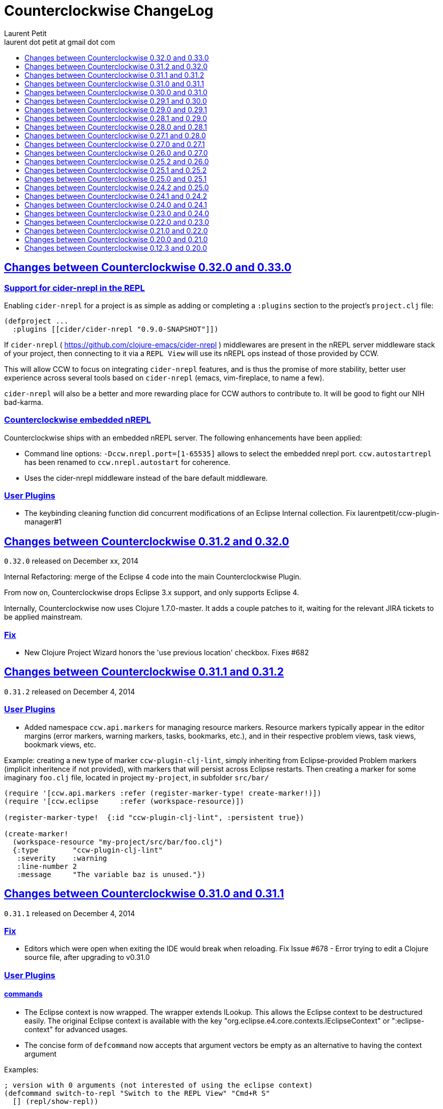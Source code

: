 = Counterclockwise ChangeLog
Laurent Petit <laurent dot petit at gmail dot com>
:sectanchors:
:sectlinks:
:source-highlighter: coderay
:experimental:
:toc:
:toc-title!:
:toclevels: 0

== Changes between Counterclockwise 0.32.0 and 0.33.0

=== Support for cider-nrepl in the REPL

Enabling `cider-nrepl` for a project is as simple as adding or completing a `:plugins` section to the project's `project.clj` file:

[source,clojure]
----
(defproject ...
  :plugins [[cider/cider-nrepl "0.9.0-SNAPSHOT"]])
----

If `cider-nrepl` ( https://github.com/clojure-emacs/cider-nrepl ) middlewares are present in the nREPL server middleware stack of your project, then connecting to it via a `REPL View` will use its nREPL ops instead of those provided by CCW.

This will allow CCW to focus on integrating `cider-nrepl` features, and is thus the promise of more stability, better user experience across several tools based on `cider-nrepl` (emacs, vim-fireplace, to name a few).

`cider-nrepl` will also be a better and more rewarding place for CCW authors to contribute to. It will be good to fight our NIH bad-karma.


=== Counterclockwise embedded nREPL

Counterclockwise ships with an embedded nREPL server. The following enhancements have been applied:

- Command line options: `-Dccw.nrepl.port=[1-65535]` allows to select the embedded nrepl port. `ccw.autostartrepl` has been renamed to `ccw.nrepl.autostart` for coherence.
- Uses the cider-nrepl middleware instead of the bare default middleware.

=== User Plugins

- The keybinding cleaning function did concurrent modifications of an Eclipse Internal collection. Fix laurentpetit/ccw-plugin-manager#1

== Changes between Counterclockwise 0.31.2 and 0.32.0

`0.32.0` released on December xx, 2014

Internal Refactoring: merge of the Eclipse 4 code into the main Counterclockwise Plugin.

From now on, Counterclockwise drops Eclipse 3.x support, and only supports Eclipse 4.

Internally, Counterclockwise now uses Clojure 1.7.0-master. It adds a couple patches to it, waiting for the relevant JIRA tickets to be applied mainstream.

=== Fix

- New Clojure Project Wizard honors the 'use previous location' checkbox. Fixes #682


== Changes between Counterclockwise 0.31.1 and 0.31.2

`0.31.2` released on December 4, 2014

=== User Plugins

- Added namespace `ccw.api.markers` for managing resource markers. Resource markers typically appear in the editor margins (error markers, warning markers, tasks, bookmarks, etc.), and in their respective problem views, task views, bookmark views, etc.

Example: creating a new type of marker `ccw-plugin-clj-lint`, simply inheriting from Eclipse-provided Problem markers (implicit inheritence if not provided), with markers that will persist across Eclipse restarts. Then creating a marker for some imaginary `foo.clj` file, located in project `my-project`, in subfolder `src/bar/`

[source,clojure]
----
(require '[ccw.api.markers :refer (register-marker-type! create-marker!)])
(require '[ccw.eclipse     :refer (workspace-resource)])

(register-marker-type!  {:id "ccw-plugin-clj-lint", :persistent true})

(create-marker!
  (workspace-resource "my-project/src/bar/foo.clj")
  {:type        "ccw-plugin-clj-lint"
   :severity    :warning
   :line-number 2
   :message     "The variable baz is unused."})
----


== Changes between Counterclockwise 0.31.0 and 0.31.1

`0.31.1` released on December 4, 2014

=== Fix
- Editors which were open when exiting the IDE would break when reloading. Fix Issue #678 - Error trying to edit a Clojure source file, after upgrading to v0.31.0

=== User Plugins

==== commands
- The Eclipse context is now wrapped. The wrapper extends ILookup. This allows the Eclipse context to be destructured easily. The original Eclipse context is available with the key "org.eclipse.e4.core.contexts.IEclipseContext" or ":eclipse-context" for advanced usages.
- The concise form of `defcommand` now accepts that argument vectors be empty as an alternative to having the context argument

Examples:

[source,clojure]
----
; version with 0 arguments (not interested of using the eclipse context)
(defcommand switch-to-repl "Switch to the REPL View" "Cmd+R S"
  [] (repl/show-repl))

; version with the context argument without destructuring
(require '[ccw.core.e4.model :as m])
(defcommand zoom-in "Zoom the text in" "Cmd++"
  [context] (zoom (m/context-key @m/app :workbench) 2))

; version with the context argument and destructuring
(defcommand zoom-in "Zoom the text in" "Cmd++"
  [{:keys [workbench]}] (zoom workbench 2))
----

==== REPL
- Added function `ccw.api.repl/show-repl` for bringing to front / optionally giving focus to a (or the last active) REPL. Demonstration of the feature for creating a new command in the [ccw-plugin-repl](https://github.com/laurentpetit/ccw-plugin-repl/) user plugin, in script file `repl-keybindings.clj`.


== Changes between Counterclockwise 0.30.0 and 0.31.0

`0.31.0` released on December 4, 2014

=== Fix
- Removed lots of workspace locks when managing leiningen dependencies (after importing a project, after editing project.clj) which were really annoying because it was then impossible to save a file because the background leiningen job had a lock on the workspace. Fix #Issue 671 - Update leiningen dependencies should not block the workspace that long
- Eclipse source folders could not be correctly set when some Leiningen plugins were placing jar files external to the project in the source folders list. Fix Issue #675 - Could not reset project classpath NPE

=== User Plugins
==== Feature

- Added namespace `ccw.api.repl` for use by user plugins. Related to REPL management (sending expressions for evaluation, getting/setting the current namespace).
- Added namespace `ccw.events` which is a thin wrapper around Eclipse 4 IEventBroker, allowing User plugin developers to subscribe to topics, post / send data to topics.
- `defhandler` now accepts closures in addition to var symbols.
- in `defkeybinding`, `Cmd` is now an alias for `M1`, thus making it OS portable (`Cmd` will be replaced to `COMMAND` for OS X, and `Ctrl` for Windows/Linux). If you really insist on being specific, you can you `COMMAND` or `CTRL` which are not interpreted.

==== Fix
- commands/handlers/keybindings were not properly removed when all user plugins were removed at once (e.g. ~/.ccw/ was renamed to ~/.ccw-disabled)
- `defhandler` does not create a new var named after the command (with a '-handler' suffix) anymore
- `defkeybinding` correctly interprets the :context key
- `defkeybinding` a bad :context value could break binding tables. This is fixed, an error is reported on stdout and the :window context is used as a default

=== Editors
Everytime a Clojure editor is saved, a map with the namespace String, the absolute file path and the active REPL if there is one is posted to the Eclipse 4 Event Broker to the "ccw/editor/saved" topic (just use :ccw.editor.saved in your user plugins to refer to the topic, the conversion is automatic).

=== REPLs
Everytime a response is received from an nrepl connection, the response data is posted to the Eclipse 4 Event Broker to the "ccw/repl/response" topic (just use :ccw.repl.response in your user plugins to refer to the topic, the conversion from :ccw.repl.reponse to "ccw/repl/response" is done by `ccw.events` functions).


== Changes between Counterclockwise 0.29.1 and 0.30.0

`0.30.0` released on November 16, 2014

This release fixes bug in the 0.29.1 release.

It has not been labelled 0.29.2 because one fix involved a new way of building the CCW/Standalone Product.

=== Fix

- There were `java.lang.ExceptionInInitializerError` caused by: org.eclipse.swt.SWTException: Invalid thread access errors at Eclipse startup, caused by (import) calls in Clojure loading JDT classes static initializers too early.
    This has been fixed by changing the way Preferences are fetched from the JDT.
- Race conditions between the Automatic Clojure Nature adder and m2e initializing its classpath containers.

=== CCW/Standalone Product
- The CCW/Standalone Product is built differently than before. Hopefully for the better. I've followed the way e.g. the voclipse IDE by Vogella is built.
- Fixed some lifecycle exceptions when Eclipse is closed. Not really problematic, but was filling the logs.
- Added CCW / Luna Release / Luna Updates / Eclipse Color Themes repositories to Software Update Sites list
- Changed the default proposal for the workspace: instead of locating it inside the Eclipse folder, suggest `$user.home/ccw-settings`

=== Leiningen
- New preference menu:Preferences[Clojure > General > Leiningen jar] for selecting a leiningen jar to use instead of the one embedded with Counterclockwise.

=== Project creation wizard
The project does not suggest the Eclipse workspace as default location anymore. +
Instead, the last value for the location field is suggested.

== Changes between Counterclockwise 0.29.0 and 0.29.1

`0.29.1` released on November 13, 2014

=== Fix
- The `:repositories` Leinineng key was not currectly respected since the source files addition. Fix Issue #653 - Issue 653: Wrong error reports for dependency resolution, as well as issue reported on mailing by Alexander Taggart.
- Counterclockwise was too chatty when files were dragged from the filesystem (e.g. dragging jar files was triggering the 'do you want to create a leiningen project?' popup).
- Counterclockwise was triggering many times the 'do you want to create a leiningen project?' popup after a user declined or failed drag.
- The `letfn` form is indenting correctly the definitions of named functions inside the definition vector. Fix Issue #439
- Fix Issue #666 - Some :repository declarations in project.clj cause
- Make Leiningen created projects honor the Java Preference `Java > Build Path > Output folder name`.


== Changes between Counterclockwise 0.28.1 and 0.29.0

`0.29.0` released on October 20, 2014

This release is mostly a maintenance release. It is also the first release embedding Leiningen 2.5.0 instead of Leiningen 2.3.4.

=== Fix

- Removed default keybinding kbd:[Alt+Command+Q E] for command 'New REPL client for Eclipse embedded nrepl server (advanced usages) which was conflicting with a JDT command
- Fixed `Convert to Clojure Project` when one wants a quick & dirty way to add clojure jar to a project classpath
- Dragging a leiningen project already placed inside the workspace folder now works (was throwing an exception previously)

=== Enhancements
- Embedded Leiningen version upgraded from version 2.3.4 to 2.5.0
- Leiningen Automatic detection now works only if the project does not already have Java Classpath metadata set (technically speaking: if the project does not have the Java Nature).
- Added command `Remove Leiningen Support` to the `Leiningen` contextual menu. Removes the `Leiningen` Support, but will not touch the project's `Java build path`. Fix Issue #663.
- REPL View visual hint (<type clojure code here>) is displayed according to the menu:Preferences[Clojure > REPL View > Show hints] Preference. Fixes #662 - Toggle REPL hint (Settings)


== Changes between Counterclockwise 0.28.0 and 0.28.1

`0.28.1` released on September 28, 2014

=== Fix

- Drag & Drop from Github / Bitbucket / Google Code URLs works in Linux

=== Enhancements

==== Leiningen / Clojure autodetection

- Added a check for missing `.classpath` file for Leiningen projects. Automatically reconstruct the java build path if it is missing.
- Better User feedback for Drag & Drop folder actions


== Changes between Counterclockwise 0.27.1 and 0.28.0

`0.28.0` released on September 25, 2014

=== Enhancements

==== Automatic configuration of Leiningen Projects

In reaction to a project creation which contains a `project.clj` file, or an existing project modification consisting in adding a `project.clj` file, etc., CCW will by default react by adding the `Leiningen Nature` to the project. Meaning you'll see the `Leiningen Dependencies` Classpath Container appear in the project, and be able to launch it as a Leiningen project.

This feature can be disabled globally via the menu:Preferences[Clojure > General > Automatic detection of Clojure/Leiningen projects] preference

==== Project Drag and Drop from OS to Counterclockwise

It is possible to drag a project folder project from Windows Explorer / Finder onto Eclipse / Counterclockwise. Any Leiningen project found within the dragged folder(s) will automatically be created ; and configured appropriately if automatic configuration is enabled.

==== Project Drag and Drop from Github / Bitbucket / Google code to Counterclockwise

It is possible to drag a Github / Bitbucket / Google code  project URL from your browser to Eclipse / Counterclockwise. The standard Eclipse Git Import wizard will be open, pre-filled with repository information.

Once the project has been cloned, just select the `Create a general Project` option: a general project will be created, and if Automatic configuration is enabled, recognized as a Leiningen Project.

==== REPL Text Input Area visibility

- The `REPL View` shows a visible separation between the log area and the text input area
- A `<type clojure code here>` placeholder is also visible when the input area doesn't have the focus

Fix Issue #560

=== Bug fixes

- Leiningen dependencies are updated in the background. They do not block the UI until they're finished anymore.

== Changes between Counterclockwise 0.27.0 and 0.27.1

`0.27.1` released on August 28, 2014

=== Bug fixes

- Fix Issue with Eclipse Kepler (race conditions on plugin startup). Fix Issue #652 - should also prevent some other problems as well
- Fix Issue with `Namespace Browser View` which was broken in version 0.27.0

== Changes between Counterclockwise 0.26.0 and 0.27.0

`0.27.0` released on August 21, 2014

=== Enhancements

==== Dependencies source jars downloaded

If source jars for dependencies are available on the repositories, they are downloaded and set up on the `Leiningen Dependencies` classpath container. (Thank you Zhang Yaokun - aka paxnil on Github - for the pull request!)

==== Debugging Clojure Projects

- It is now possible to add breakpoints on `cljx` files in addition to `cljs` files.
- Breakpoints open the right files (those in source folders, not in bin/ folder) when leiningen is used to debug the project - i.e. the default behaviour - (was only working when project was started directly by Eclipse)
- Breakpoints correctly pick the right files, e.g. they do not mess with multiple `core.clj` files in the project classpath. Fixes Issue #273

=== Bug fixes

- Don't activate Leiningen commands in wrong places in the IDE (e.g. in unrelated contextual menus). Fix Issue #642

- In CCW/Standalone, one can succesfully Open menu:Window[Preferences > General > Appearance] whereas an error occured previously. Fixes Issue #646. Thank you Andrea Richiardi for filing the Issue and finding the relevant resources which helped me to fix it quickly!)

- Fixed race conditions during Eclipse startup between CCW and the JDT indirectly starting the DebugUIPlugin while the workbench has not been created yet (why the stack towards getting a JDT classpath check leads to trying to start the DebugUIPlugin in Eclipse is an exercise left to the reader). Fix Issue #651


== Changes between Counterclockwise 0.25.2 and 0.26.0

`0.26.0` released on July 10, 2014

=== Enhancements

==== New Clojure Wizard

The wizard now accepts `lein new` template arguments. Simply put them after the template name.

==== REPL

- Adds preferences for REPL history - Contributed by Gunnar Völkel
  - Preference for REPL history size.
  - Preference for REPL history persistence schedule.
- zombie REPLs (when connection is lost)
  - are automatically disabled (buttons and text grayed, input area non editable)
  - and won't be used for sending code from editors

=== Bug fixes

- `New Clojure namespace` wizard now works with fully qualified namespaces, pre-fills the input text with the currently selected package name and creates missing packages on the fly. Fix Issue #468
- `New Clojure namespace` wizard now accepts file starting with numbers. Fix Issue #466
- Correct indenting of new threading macros, as-> cond-> some->. Fix Issue #554
- `F3 Navigate to Definition` was not working for single segment namespaces. Fix Issue #572 (Thanks isto.nikula for the patch!)
- Upgraded missing dependency on `ccw.server 0.1.1` which is where the fix for Code Completion not succeeding sometimes is located!
- `REPL View`: Better handling of cursor movement in output area of REPL. Fix Issue #529
  - You can use arrow keys, copy keys in the REPL output area
  - You can use Tab key to switch to the REPL input area
- `REPL View` accepts the Drawbridge protocol, thus allowing `http(s)://<server>:<port>/repl` or `http(s)://<user>:<password>@<server>:<port>/repl` URLs. Fix Issue #501
- `REPL View` does not open and give proper error message if connection is not possible (e.g. Drawbridge HTTP 401)
- `Outline View`: There were unexpected exceptions thrown depending on the content of the Editor. These were due to `java.lang.Comparator` contract violations. Fix Issue #639
- `Editor`: In strict/paredit mode, forward/backward delete do not prevent to remove `#` in front of `()` or `{}` or `""`. Also, fixed a bug where forward delete allowed to remove `(` or `{` or `"` if there was a leading `#`. Fix Issue #523
  - Also changed a behavior: the cursor is not stuck, either something is deleted, either the cursors moves forward or backward

== Changes between Counterclockwise 0.25.1 and 0.25.2

`0.25.2` released on May 17, 2014

=== Bug fixes

- Upgraded dependency on `ccw.server 0.1.1` which is where the fix for Code Completion not succeeding sometimes is located!

== Changes between Counterclockwise 0.25.0 and 0.25.1

`0.25.1` released on May 17, 2014

=== Explicitly running leiningen headless
When Preference `Clojure` > `General` > `Launch Leiningen projects with Leiningen` is unchecked, then `Run as` for the project will use the Eclipse Project Settings, not the Leiningen project settings. And Leiningen will not be used to launch the project. +
But still, users have reported that there is a need for a command for explicitly launching the project via Leiningen.

Thus the "Headless Leiningen REPL" command has been resurrected. You can find it in the Leiningen contextual menu, or invoke it via the kbd:[Alt+L H] Keyboard Shortcut.

=== Bug fixes

- Error on load file in REPL, due to spaces in path introduced in 0.25.0. Thank you alzadude for the Pull Request!
- Project wizard issue if you (only) unselect the default location checkbox. Fix Issue #637
- Code Completion would not succeed sometimes and NullPointerExceptions would be logged instead. Fix Issue #631

== Changes between Counterclockwise 0.24.2 and 0.25.0

`0.25.0` released on April 25, 2014

Counterclockwise now uses Clojure 1.6.0 internally instead of 1.6.0-alpha3 before.

=== Launch startup time

The launch startup time of leiningen projects has been slightly improved by using more appropriate JVM flags (inspired by the ones used by the leiningen shell script).

=== Bug fixes

==== AOT Compilation very slow, and / or freezing the UI

There was kind of an incompatibility between CCW and Leiningen. In short, CCW uses the `:injections` project key to inject nrepl server code, and this code is also injected by leiningen when AOT compiling in subprocesses. The server code was creating futures, thus preventing the AOT compilation process to shutdown in due time.

The problem of UI freeze has also been globally addressed by improving the launcher code.

==== Console View stealing focus from REPL View

With the new Leiningen Launcher, the Console View was systematically stealing focus from the REPL View, because it was (deterministically) outputting the REPL server port after the REPL View was started and focused on.

This improper behavior was a consequence of the use of an acknowledgement socket between the nrepl server and the nrepl client. Leiningen gets the nrepl port after the acknowledgement has been done by the nrepl server library. So it cannot be changed to output the nrepl port before nrepl sends it back via the acknowledgement socket.

The solution which has been retained is to stop using acknowledgement sockets for getting the repl port back. +
From now on, CCW relies on Leiningen outputting the nrepl port on its stdout (using the nRepl URL format).

To remain compatible with this behavior (and simplify the code internally), the regular Clojure launcher has been enhanced to also output the nrepl URL to stdout.

==== Console stack trace hyperlink

The console stack trace hyperlinks where wrong if the namespace was separate in several files loaded from the main namespace file. Fix Issue 634 - 	Clicking links in stacktraces bring you to the file of the namespace, not the file with the code causing the crash

==== Bad interaction between Counterclockwise and Maven m2e plugin

Counterclockwise `Automatic detection of Clojure projects` and Maven m2e `Update Maven projects on startup` preferences do not play well when both set to true. Counterclockwise code has been carefully audited and updated to prevent IResource locks, but the problem remains anyway. It is strongly suggested to not use m2e `Update Maven projects on startup`. Fixes Issue #633

== Changes between Counterclockwise 0.24.1 and 0.24.2

`0.24.2` released on April 11, 2014

=== Bug fixes
==== Namespace code being loaded twice at startup

When CCW launches a REPL for a Leiningen project, it uses `lein repl :headless`. This leiningen task will, by default, try to load the namespace declared via the `[:main]`path in project.clj map (if no other namespace has been explicitly defined by the user via the `[:repl-options :init-ns] path). This magical side-effect is undesirable as default behavior, and can cause the namespace code to be loaded twice if the REPL is invoked via its source code editor. This can be problematic for certain codebases.

CCW fixes this by dissocing the :main key in the project.clj map used to start the nrepl :headless server.

=== Enhancements

==== Preference for controlling run/debug default launch mode

Since version `0.24.0`, commands indirectly loading a REPL automatically (e.g. invoking `load file in Clojure REPL` when there is no active REPL) invoke the launcher in `Debug` mode (allowing to put breakpoints in the code for instance).

This behavior can be changed globally via a new preference: `Clojure` > `General` > `Launch REPLs in Debug mode` (thus checked by default)

==== Preference for allowing Leiningen projects to be launched as regular java projects

Preference `Clojure` > `General` > `Launch Leiningen projects with Leiningen (uncheck to launch them via default java launcher)` has been added.

By default, Leiningen projects will be launched by invoking `leiningen repl :headless`. By unchecking this preference, Leiningen projects will be launched as would regular java projects detected as Clojure project (the behavior before 0.24.0).

Motivation: some users have reported real blocking issues which cannot be addressed in this release:

- Eclipse crashes under some circumstances (will be addressed soon)
- Leiningen launcher way longer to start than default java launcher, and for projects requiring repeated restarts, this is a no-no. This second point may be addressed by leveraging the `trampoline` behavior of Leiningen.

When both of these issues are addressed, removing this Preference from the GUI may be considered.


== Changes between Counterclockwise 0.24.0 and 0.24.1

`0.24.1` released on March 30, 2014

Bug Fix: The System environment was not correctly passed to the launched project process, causing all sorts of trouble (X Window session not found, java.io.tmpdir not set correctly, etc.)

== Changes between Counterclockwise 0.23.0 and 0.24.0

`0.24.0` released on March 20, 2014

=== REPL launcher revisited

The command "Headless Leiningen REPL" introduced in a recent release works well, so it has been set as the default behaviour for starting a new REPL for Leiningen projects.

This means that for Leiningen projects, kbd:[Ctrl+Alt S] (resp. kbd:[Cmd+Alt S] for OSX), or 'Run/Debug as Clojure Application' will truly use Leiningen under the hood to start a headless REPL for the project.

Also now by default, keyboard shortcut kbd:[Ctrl+Alt S] starts the project in debug mode and automatically connects Eclipse to the projects JVM debugger.

=== Generic Leiningen Launcher

- Ensure all JVMs created by Leiningen are killed when the main process is killed via the Console "Terminate" button.
- "Headless Leiningen REPL" command kbd:[Alt+L H] has been removed now that it is the default behaviour for starting Leiningen projects

=== Counterclockwise/Standalone

- For Linux/Windows, the zip now contains a root folder named Counterclockwise-<version>
- For OS X, the zip now contains a root folder named Counterclockwise-<version>.app ; it is thus recognized as an OS X Application folder


== Changes between Counterclockwise 0.22.0 and 0.23.0

`0.23.0` released on January 23, 2014

Fixes the compatibility problems with Eclipse Indigo!

=== Counterclockwise/Standalone

- It is now possible to use the usual Software Update Site to upgrade a Counterclockwise/Standalone install with new versions of Counterclockwise.
- The version is now displayed in the Counterclockwise About Dialog.
- The Products zips filenames now contain the version

=== Documentation

==== Installation section

- now mentions the Counterclockwise version number (in the text, and the corresponding links)


== Changes between Counterclockwise 0.21.0 and 0.22.0

`0.22.0` released on January 10, 2014

=== Leiningen Upgrade

The embedded Leiningen has been upgraded from version `2.1.2` to a patched `2.3.4`.

=== Automatic opening of REPL Views

The patch applied to Leiningen `2.3.4` relates to the `lein repl` task: in addition to displaying a human readable info about the nREPL server's port & host, it appends a nREPL URL.

Before:

  nREPL server started on port 61149 on host 127.0.0.1

After:

  nREPL server started on port 61149 on host 127.0.0.1 - nrepl://127.0.0.1:61149

This nREPL URL is automatically converted to an hyperlink in the Console View. +
And even more: the first time a nREPL link appears in a Console View, Counterclockwise automatically opens a REPL View for it!

=== Shortcut for starting a Headless Leiningen REPL

kbd:[Alt+L H] is a shortcut for launching a headless leiningen REPL. It is similar to doing kbd:[Alt+L L] + typing `your-project $ lein repl :headless`.

=== Shortcut for resetting the Project Classpath

kbd:[Alt+L R] resets the project classpath, using Leiningen to compute the classpath.

=== Leiningen classpath more permissive

Resolving leiningen classpath is now more permissive

==== Overlapping source paths are allowed
Overlapping `:source-paths`, `:resource-paths`,  `:test-paths` and/or `:java-source-paths` are accepted.
Counterclockwise resolves the conflict by adding the required exclusions to its source classpath entries.

For instance, if you have declared (explicitly or implicitly) both `resources`  and `resources/public` as resource paths,
Counterclockwise will create 2 source path entries:

- one for `resources/public`,
- and one for `resources`, with an exclusion filter for its `public` subfolder

==== Missing source paths are not reported as errors anymore
All paths are marked as 'optional' so that if folders for these paths are missing, no exception is reported by Eclipse.


== Changes between Counterclockwise 0.20.0 and 0.21.0

`0.21.0` released on January 9, 2014

=== General purpose Leiningen task invoker

Addition of a new command, kbd:[Alt+L L] for launching a popup allowing to enter an arbitry leiningen command.

It allows you to launch arbitrary leiningen tasks from within Eclipse.

See Documentation: http://doc.ccw-ide.org/documentation.html#_generic_command_launcher

=== New Clojure Project Wizard ===

The Wizard has been modified to simplify the understanding of its fields. Especially, the "Use default location" field has been replaced with a "Create project folder in:" field, and its meaning has changed from "ask the user for the project's folder on the filesystem" to "ask the user for the project's parent folder on the filesystem (assuming that the project folder will be the project name)". This is wayyy more intuitive.

The "Working Sets" section of the Wizard has been removed. Instead, the newly created project is automatically added to the currently active Working Sets.

=== Editor responsiveness

Timeouts have been added for all Counterclockwise interactions with the nREPL connection of a REPL View. +
Nothing should prevent the user to type in an Editor. Counterclockwise should gracefully downgrade its features instead. This is a step in this direction.

- Code completion: 1 second timeout. If timeout occurs twice for a given REPL, it won't be used anymore (only static code completion will take place).
- Text Hover: 1 second timeout.
- Hyperlink Detection: 1 second timeout.
- Namespace Browser: 15 seconds timeout.
- REPL: 15 seconds timeout at some initialization usage of the nrepl client

=== "Load File" in Editor

"Load File" action now works for editors opened via menu:File[Open File...] (aka arbitrary file on the filesystem, not necessarily living inside a project inside the Eclipse Workspace)

=== User plugins

It is possible to contribute Counterclockwise User Plugins inside folder `~/.ccw`. +
This will be a way both:
- for users to contribute / experiment more easily to Counterclockwise
- for the Counterclockwise team to provide beta features for rapid user feedback

INFO: a User Plugin is dynamic. To remove it, just remove it.

A whole new section of the documentation has been added concerning User plugins. See http://doc.ccw-ide.org/documentation.html#_user_plugins for the full story.

WARNING: Works only with Eclipse 4 and CCW/Standalone.

=== Experimental User Plugin: "Plugin additions"

This plugin adds commands for managing User Plugins (sorry, it's a little bit `meta`):

- kbd:[Alt+U S] - re[S]tart user plugins (will reload all user plugins code)
- kbd:[Alt+U N] - create a [N]ew user plugin (will prompt you for a plugin name, create the plugin folder/file, a project in the workspace, and open a repl connection to your Eclipse instance)
- kbd:[Alt+U I] - Import all user plugins present in `~/.ccw` as projects in workspace

The plugin is available as a Gist, you can examine its content here https://gist.github.com/laurentpetit/7924786 and then clone its repository https://gist.github.com/7924786.git in `~/.ccw/plugin-additions`

[source,bash]
git clone https://gist.github.com/7924786.git ~/.ccw/plugin-additions
# Restart your Eclipse

=== nREPL Version Update

The embedded nREPL client in Counterclockwise, and which is also used to serve as nREPL client when the project does not declare a dependency on nREPL (the majority of the cases) has been upgraded from version `0.2.1` to `0.2.3`.

=== Bug fix

- Explicitly ask the user for confirmation before launching a second process for the same project

=== Leiningen based Launcher

The code is there, but not active at the moment (needs more love / hammock)

=== CCW/Standalone

Changed the URL for downloading the stable standalone versions: http://standalone.ccw-ide.org/

Increased the MaxPermSize value from 128Mb to 256Mb, since there has been reports that 128Mb weren't enough, e.g. when invoking the `New Clojure Project` Wizard.

Fix of an issue with the pre-referenced software update sites (was still pointing to Indigo instead of Kepler)

Moar sensible default preferences:

- Editors
** line numbers displayed in the margin
** 80 chars column displayed
** tabs automatically replaced by spaces when typing
- Worskpace
** automatic refresh of the Workspace resources without asking the user


== Changes between Counterclockwise 0.12.3 and 0.20.0

`0.20.0` released on October 10, 2013

=== TL;DR

- `0.20.0` introduces **no breaking change**
- New Software Update Site http://updatesite.ccw-ide.org/stable
- Editor: new awesome `autoshift` feature, slurp/barf paredit commands support
- Lots of changes to fix stability concerns and various issues

=== Build Process totally rewritten

For people wanting to build Counterclockwise from scratch, or to work with Counterclockwise.

The Build Process now uses http://maven.apache.org[Maven] + http://www.eclipse.org/tycho[Tycho].

- It is now fully automated, from fetching Eclipse or non Eclipse dependencies, to building an update site for the codebase, to building Standalone Counterclockwise products for the codebase.

In a nutshell:

  git clone https://github.com/laurentpetit/ccw
  cd ccw
  mvn verify
  cd ccw.product/target/products # the products for Windows / Linux / OS X
  cd ../../../ccw.updatesite/target/repository # the Software Update Site

For more information on installing a full-fledged dev environment, see the Wiki Page https://code.google.com/p/counterclockwise/wiki/HowToBuild[How To Build]

=== New Software Update Site

The software update site has been updated to its new location:

- Stable Versions: http://updatesite.ccw-ide.org/stable
- Beta Versions: http://updatesite.ccw-ide.org/beta

For more information on the available Software Update Sites and their retention policies, and more, see the Wiki Page https://code.google.com/p/counterclockwise/wiki/UpdateSites[Update Sites]

=== Editor

==== Reindent Selection
Reindent Selection has been implemented. Trigger it via `Ctrl+i` on Windows/Linux, `Cmd+i` on OSX.

==== Autoshift
While you type, the code on the following lines which depends upon the code on the current line is shifted to the right or to the left. More spaces/less spaces are added/removed automatically.

* For instance, if you have the following manually indented code (note that the call to the `cond` macro is indented 4 extra spaces to the right):
+
[source,clojure]
(defn foo [bar baz]
       (cond
         cond1
           expr1
         cond2
           expr2
         :else
           default-expr))

* You can fix the whole indentation by either placing the cursor anywhere in the `(cond` line and typing Tab, or in front of `(cond` and typing Backspace 2 times:
+
[source,clojure]
(defn foo [bar baz]
  (cond
    cond1
      expr1
    cond2
      expr2
    :else
      default-expr))

* Before the AutoShift feature, you would either have to indent each line manually, or select the whole `(cond..)` form and type `Ctrl+i` (OS X: `Cmd+i`), but you would have lost the specific indentation of the conditions/expressions:
+
[source,clojure]
----
(defn foo [bar baz]
  (cond
    cond1
    expr1
    cond2
    expr2
    :else
    default-expr))
----

==== More intuitive Ctrl+Enter
Hitting kbd:[Ctrl+Enter] when the cursor is located at the top level selects the preceding top level form to be sent to the REPL. Only when the cursor is right in front of a top level form will it be selected instead of the previous one. (Fix Issue #580)

e.g. if the caret is materialized with the symbol `|`:

[source,clojure]
----
(defn foo [] ...)|
(defn bar [] ....)
;; => foo's declaration will be sent to the REPL
(defn baz [] ...)
|(defn qix [] ...)
;; => qix's declaration will be sent to the REPL
----

==== Slurp / Barf
Slurp and Barf, 2 important paredit/structural manipulation features, have been added to the Editor. (Fixes Issue #486: Add support for barfage and slurpage)
+
See the Keybindings documentation for Slurp / Barf : https://code.google.com/p/counterclockwise/wiki/EditorKeyBindingsFeatures

- Fixed wrong keybinding for switching Rainbow Parens: "Cmd+( R" instead of "Cmd+(+R" (replace Cmd by Ctrl for Windows/Linux ; space indicates that you first type Cmd+(, then type R)

- Changed "toggle line comments" behaviour: before, if the selection had both commented and uncommented lines, it was an ambiguous case resolved by just doing nothing. Now, it is resolved by counting the number of commented and uncommented lines. If the number of uncommented lines in the selection is equal or greater than the number of commented lines, then those uncommented lines are commented. If the number of commented lines is greater than the number of uncommented lines, those commented lines are uncommented.
+
Calling "toggle lines comments" on the following code selection:
+
[source,clojure]
----
;(defn foo [....])
(defn bar [....])
(defn baz [....])
----
+
will result in:
+
[source,clojure]
----
;(defn foo [....])
;(defn bar [....])
;(defn baz [....])
----
+
But calling "toggle lines comments" on this code selection:
[source,clojure]
----
;(defn foo [....])
(defn bar [....])
;(defn baz [....])
----
+
will result in:
[source,clojure]
----
(defn foo [....])
(defn bar [....])
(defn baz [....])
----

- Auto indentation of a cond form changed: (Fixes #592)
+
[source,clojure]
----
;; from
(cond test1 expr1
  test2 expr2)
;; to
(cond test1 expr1
      test2 expr2)
----

- Experimental Feature: enabling auto-reevaluation of last command typed in the REPL, after a successful evaluation from the Editor
* when the "repeat last expression" REPL command is active
* when the user sends a form tom evaluate to the REPL
* if the form evaluated without error
* then the last expression evaluated from the REPL input is evaluated again
+
A common usecase for this is while you're defining a function in the Editor and you want to repeat the same test expression again and again until it passes. The workflow then becomes:
+
** define the function in the editor, eval via Cmd+Enter
** switch to the REPL, enter a test expression, send the test expression via Cmd+Enter
** Click on the "Repeat last evaluation ..." button in the REPL
** switch to the editor, modify the function, eval via Cmd+Enter ... when the eval succeeds, the last expression entered in the REPl is reevaluated ... repeat ...


=== Repl

- A bug had slipped in the project classpath management preventing native libraries to load properly, for instance when trying to work with Overtone. Fix Issue #577

- Reverting the behaviour of the "Evaluate selection" when sending to the REPL : back to using 'in-ns instead of 'ns while transitioning to the selection's namespace
Fixes Issue #533: ns is sent to REPL instead of in-ns

- Launch repl ack timeout set to 60 sec instead of 30

- Better IPv6 support: replaced "localhost" occurences by "127.0.0.1"

- "Quiet command report mode" Preference has been removed. Now considered always ON by default. So always quiet.

=== Stability

- There were reports of restart issues after Eclipse crashes. Hopefully this has been improved in this release (Fix Issue #568	CCW Beta 0.13.0.201304190010 prevents Eclipse from loading)

=== Leiningen

- Internally switched to Leiningen 2.1.2

- Better exception reporting in the Problem Markers, e.g. when a dependency cannot be found, etc.

=== Better plays as an Eclipse plugin

- CCW plugin does not start unnecessarily when invoking the project's contextual menu

